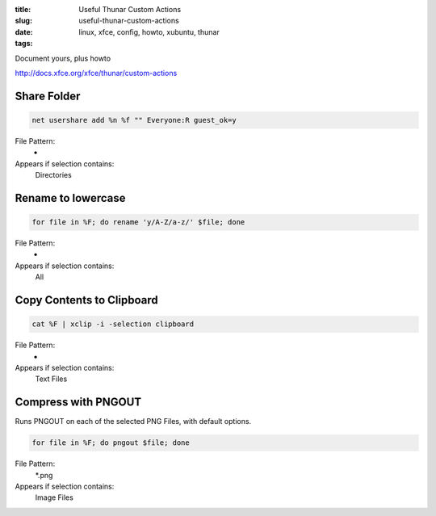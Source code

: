 :title: Useful Thunar Custom Actions
:slug: useful-thunar-custom-actions
:date:
:tags: linux, xfce, config, howto, xubuntu, thunar

Document yours, plus howto

http://docs.xfce.org/xfce/thunar/custom-actions

Share Folder
------------

.. code-block:: bash

    net usershare add %n %f "" Everyone:R guest_ok=y

File Pattern:
    *
Appears if selection contains:
    Directories

Rename to lowercase
-------------------

.. code-block:: bash

    for file in %F; do rename 'y/A-Z/a-z/' $file; done

File Pattern:
    *
Appears if selection contains:
    All

Copy Contents to Clipboard
--------------------------

.. code-block:: bash

    cat %F | xclip -i -selection clipboard

File Pattern:
    *
Appears if selection contains:
    Text Files

Compress with PNGOUT
--------------------

Runs PNGOUT on each of the selected PNG Files, with default options.

.. code-block:: bash

    for file in %F; do pngout $file; done

File Pattern:
    *.png
Appears if selection contains:
    Image Files